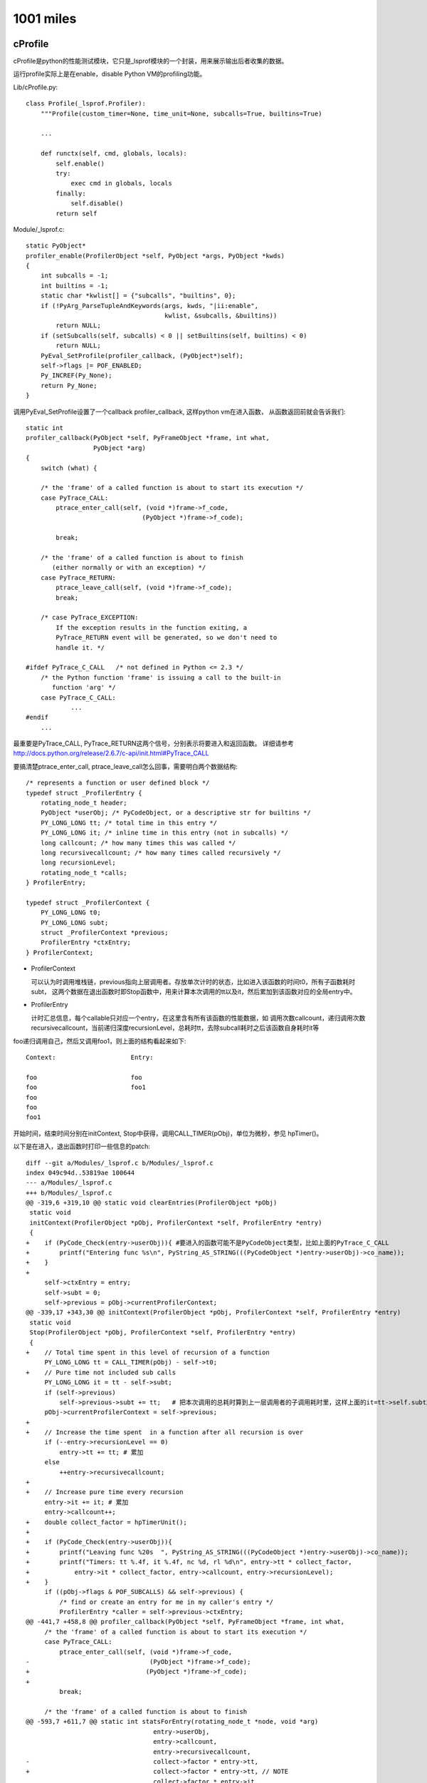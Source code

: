 1001 miles
============  

cProfile
--------------

cProfile是python的性能测试模块，它只是_lsprof模块的一个封装，用来展示输出后者收集的数据。

运行profile实际上是在enable，disable Python VM的profiling功能。

Lib/cProfile.py::

    class Profile(_lsprof.Profiler):
        """Profile(custom_timer=None, time_unit=None, subcalls=True, builtins=True)

        ...
     
        def runctx(self, cmd, globals, locals):
            self.enable()
            try:
                exec cmd in globals, locals
            finally:
                self.disable()
            return self

Module/_lsprof.c::

    static PyObject*
    profiler_enable(ProfilerObject *self, PyObject *args, PyObject *kwds)
    {
        int subcalls = -1;
        int builtins = -1;
        static char *kwlist[] = {"subcalls", "builtins", 0};
        if (!PyArg_ParseTupleAndKeywords(args, kwds, "|ii:enable",
                                         kwlist, &subcalls, &builtins))
            return NULL;
        if (setSubcalls(self, subcalls) < 0 || setBuiltins(self, builtins) < 0)
            return NULL;
        PyEval_SetProfile(profiler_callback, (PyObject*)self);
        self->flags |= POF_ENABLED;
        Py_INCREF(Py_None);
        return Py_None;
    }

调用PyEval_SetProfile设置了一个callback profiler_callback, 这样python vm在进入函数，
从函数返回前就会告诉我们::

    static int
    profiler_callback(PyObject *self, PyFrameObject *frame, int what,
                      PyObject *arg)
    {
        switch (what) {

        /* the 'frame' of a called function is about to start its execution */
        case PyTrace_CALL:
            ptrace_enter_call(self, (void *)frame->f_code,
                                   (PyObject *)frame->f_code);

            break;

        /* the 'frame' of a called function is about to finish
           (either normally or with an exception) */
        case PyTrace_RETURN:
            ptrace_leave_call(self, (void *)frame->f_code);
            break;

        /* case PyTrace_EXCEPTION:
            If the exception results in the function exiting, a
            PyTrace_RETURN event will be generated, so we don't need to
            handle it. */

    #ifdef PyTrace_C_CALL   /* not defined in Python <= 2.3 */
        /* the Python function 'frame' is issuing a call to the built-in
           function 'arg' */
        case PyTrace_C_CALL:
                ...
    #endif
        ...

最重要是PyTrace_CALL, PyTrace_RETURN这两个信号，分别表示将要进入和返回函数。
详细请参考 http://docs.python.org/release/2.6.7/c-api/init.html#PyTrace_CALL

要搞清楚ptrace_enter_call, ptrace_leave_call怎么回事，需要明白两个数据结构::

    /* represents a function or user defined block */
    typedef struct _ProfilerEntry {
        rotating_node_t header;
        PyObject *userObj; /* PyCodeObject, or a descriptive str for builtins */
        PY_LONG_LONG tt; /* total time in this entry */
        PY_LONG_LONG it; /* inline time in this entry (not in subcalls) */
        long callcount; /* how many times this was called */
        long recursivecallcount; /* how many times called recursively */
        long recursionLevel;
        rotating_node_t *calls;
    } ProfilerEntry;

    typedef struct _ProfilerContext {
        PY_LONG_LONG t0;
        PY_LONG_LONG subt;
        struct _ProfilerContext *previous;
        ProfilerEntry *ctxEntry;
    } ProfilerContext;


- ProfilerContext

  可以认为时调用堆栈链，previous指向上层调用者。存放单次计时的状态，比如进入该函数的时间t0，所有子函数耗时subt，
  这两个数据在退出函数时即Stop函数中，用来计算本次调用的tt以及it，然后累加到该函数对应的全局entry中。

- ProfilerEntry

  计时汇总信息，每个callable只对应一个entry，在这里含有所有该函数的性能数据，如
  调用次数callcount，递归调用次数recursivecallcount，当前递归深度recursionLevel，总耗时tt，去除subcall耗时之后该函数自身耗时it等


foo递归调用自己，然后又调用foo1，则上面的结构看起来如下::

    Context:                    Entry:

    foo                         foo
    foo                         foo1
    foo
    foo
    foo1    
      
开始时间，结束时间分别在initContext, Stop中获得，调用CALL_TIMER(pObj)，单位为微秒，参见 hpTimer()。

以下是在进入，退出函数时打印一些信息的patch::

    diff --git a/Modules/_lsprof.c b/Modules/_lsprof.c
    index 049c94d..53819ae 100644
    --- a/Modules/_lsprof.c
    +++ b/Modules/_lsprof.c
    @@ -319,6 +319,10 @@ static void clearEntries(ProfilerObject *pObj)
     static void
     initContext(ProfilerObject *pObj, ProfilerContext *self, ProfilerEntry *entry)
     {
    +    if (PyCode_Check(entry->userObj)){ #要进入的函数可能不是PyCodeObject类型，比如上面的PyTrace_C_CALL
    +        printf("Entering func %s\n", PyString_AS_STRING(((PyCodeObject *)entry->userObj)->co_name));
    +    }
    +
         self->ctxEntry = entry;
         self->subt = 0;
         self->previous = pObj->currentProfilerContext;
    @@ -339,17 +343,30 @@ initContext(ProfilerObject *pObj, ProfilerContext *self, ProfilerEntry *entry)
     static void
     Stop(ProfilerObject *pObj, ProfilerContext *self, ProfilerEntry *entry)
     {
    +    // Total time spent in this level of recursion of a function
         PY_LONG_LONG tt = CALL_TIMER(pObj) - self->t0;
    +    // Pure time not included sub calls
         PY_LONG_LONG it = tt - self->subt;
         if (self->previous)
             self->previous->subt += tt;   # 把本次调用的总耗时算到上一层调用者的子调用耗时里，这样上面的it=tt->self.subt就说的通了
         pObj->currentProfilerContext = self->previous;
    +
    +    // Increase the time spent  in a function after all recursion is over
         if (--entry->recursionLevel == 0)
             entry->tt += tt; # 累加 
         else
             ++entry->recursivecallcount;
    +
    +    // Increase pure time every recursion
         entry->it += it; # 累加
         entry->callcount++;
    +    double collect_factor = hpTimerUnit();
    +
    +    if (PyCode_Check(entry->userObj)){
    +        printf("Leaving func %20s  ", PyString_AS_STRING(((PyCodeObject *)entry->userObj)->co_name));
    +        printf("Timers: tt %.4f, it %.4f, nc %d, rl %d\n", entry->tt * collect_factor, 
    +            entry->it * collect_factor, entry->callcount, entry->recursionLevel);
    +    }
         if ((pObj->flags & POF_SUBCALLS) && self->previous) {
             /* find or create an entry for me in my caller's entry */
             ProfilerEntry *caller = self->previous->ctxEntry;
    @@ -441,7 +458,8 @@ profiler_callback(PyObject *self, PyFrameObject *frame, int what,
         /* the 'frame' of a called function is about to start its execution */
         case PyTrace_CALL:
             ptrace_enter_call(self, (void *)frame->f_code,
    -                                (PyObject *)frame->f_code);
    +                               (PyObject *)frame->f_code);
    +
             break;
     
         /* the 'frame' of a called function is about to finish
    @@ -593,7 +611,7 @@ static int statsForEntry(rotating_node_t *node, void *arg)
                                      entry->userObj,
                                      entry->callcount,
                                      entry->recursivecallcount,
    -                                 collect->factor * entry->tt,
    +                                 collect->factor * entry->tt, // NOTE
                                      collect->factor * entry->it,
                                      collect->sublist);
         Py_DECREF(collect->sublist);
    @@ -628,6 +646,7 @@ profiler_subentry objects:\n\
         inlinetime    inline time (not in further subcalls)\n\
     ");
     
    +
     static PyObject*
     profiler_getstats(ProfilerObject *pObj, PyObject* noarg)
     {
    20:46 jaime@oldtown Python-2.6.7 (cprofile)$ 

用来profile的测试文件， test.py::

    import time

    def foo1():
        time.sleep(1)

    def foo(n):
        foo1()
        if n > 0:
            return foo(n - 1)
        t = 1
        i = 1
        while i< 10000:
            i += 1
            t *= i
        return 42

    class A:
        def test(self):
            foo(3)

    print 'foo', id(foo)
    print 'foo1', id(foo1)

    a = A()
    print 'A.test', id(a.test)
    print 'A.test', id(A().test)
    a.test()

foo递归调用自己，每次都调用foo1。为了区别，我们在最后一次调用foo时做了一些计算，这次调用自身也消耗一些时间。profile以可执行的函数为最小单位来计算耗时，每个callable都是一个entry。class的method也是callable，具有全局唯一的地址即id，和绑定到哪个实例没有关系，只有一个entry。

output::

    20:50 jaime@oldtown Python-2.6.7 (cprofile)$ ./python.exe -m cProfile test/profile.py 
    Entering func <module>
    Entering func <module>
    Entering func A
    Leaving func                    A  Timers: tt 0.0000, it 0.0000, nc 1, rl 0
    foo 4299829448
    foo1 4299808352
    A.test 4299358368
    A.test 4299358368
    Entering func test
    Entering func foo
    Entering func foo1
    Leaving func                 foo1  Timers: tt 1.0009, it 0.0000, nc 1, rl 0
    Entering func foo
    Entering func foo1
    Leaving func                 foo1  Timers: tt 2.0021, it 0.0001, nc 2, rl 0
    Entering func foo
    Entering func foo1
    Leaving func                 foo1  Timers: tt 3.0032, it 0.0001, nc 3, rl 0
    Entering func foo
    Entering func foo1
    Leaving func                 foo1  Timers: tt 4.0043, it 0.0001, nc 4, rl 0
    Leaving func                  foo  Timers: tt 0.0000, it 0.0660, nc 1, rl 3
    Leaving func                  foo  Timers: tt 0.0000, it 0.0662, nc 2, rl 2
    Leaving func                  foo  Timers: tt 0.0000, it 0.0664, nc 3, rl 1
    Leaving func                  foo  Timers: tt 4.0708, it 0.0665, nc 4, rl 0
    Leaving func                 test  Timers: tt 4.0708, it 0.0000, nc 1, rl 0
    Leaving func             <module>  Timers: tt 4.0715, it 0.0007, nc 1, rl 0
    Leaving func             <module>  Timers: tt 4.0718, it 0.0000, nc 1, rl 0
             22 function calls (19 primitive calls) in 4.072 CPU seconds

       Ordered by: standard name

       ncalls  tottime  percall  cumtime  percall filename:lineno(function)
            1    0.000    0.000    4.072    4.072 <string>:1(<module>)
            1    0.001    0.001    4.071    4.071 profile.py:1(<module>)
            1    0.000    0.000    0.000    0.000 profile.py:17(A)
            1    0.000    0.000    4.071    4.071 profile.py:18(test)
            4    0.000    0.000    4.004    1.001 profile.py:3(foo1)
          4/1    0.066    0.017    4.071    4.071 profile.py:6(foo)
            1    0.000    0.000    4.072    4.072 {execfile}
            4    0.000    0.000    0.000    0.000 {id}
            1    0.000    0.000    0.000    0.000 {method 'disable' of '_lsprof.Profiler' objects}
            4    4.004    1.001    4.004    1.001 {time.sleep}

可以看出，每次调用foo1返回后，foo1这个entry的总耗时就加1s，foo1没有自身耗时，调用次数加1，递归深度一直为0.
而foo则不同，输出最早的那个`Leaving func foo`是最深的那次递归，递归深度rl为3，自身耗时为0.0660s，其后各次递归都没有自身耗时。当最上层foo返回即rl为0时，才计算entry foo的总耗时，为4.0708s。

对比下面的cProfile输出，可以看到tottime实际上对应于it，而不是tt，是指函数自身耗时，不包括subcall的耗时，所以可能叫inlinetime更为合适:) cumtime才是tt，函数总耗时。

Lib/cProfile.py ::

    def snapshot_stats(self):
        entries = self.getstats()
        self.stats = {}
        callersdicts = {}
        # call information
        for entry in entries:
            func = label(entry.code)
            nc = entry.callcount         # ncalls column of pstats (before '/')
            cc = nc - entry.reccallcount # ncalls column of pstats (after '/')
            tt = entry.inlinetime        # tottime column of pstats
            ct = entry.totaltime         # cumtime column of pstats

cc 为递归除外的调用次数，即4/1中的1。

statprof
~~~~~~~~~~~~~~
statprof 提供了另外一种思路，可以参考。每次函数调用都profile代价太高，如果随机抽样部分的函数调用，就可以得到统计意义上的profile数据。具体做法是设置signal.SIGPROF，定时触发profile事件，在处理程序中查看当前堆栈信息，汇总之后就可以看到你的程序大部分时间在做什么。

https://github.com/bos/statprof.py


Gevent and Gunicorn
----------------------------
gunicorn: 0.14.2, gevent: 1.0b1

gunicorn
~~~~~~~~~

gunicorn是一个WSGI server，其核心是arbiter, worker管理模型。

arbiter, 也即master进程，负责管理多个worker进程。每个worker都监听
在同一个地址上，负责处理具体的web request。这个地址可以是ip:port，
也可以是本地socket。master负责spawn，monitor, kill workers，而workers
组成一个池子， 这个进程模型非常典型。

gevent
~~~~~~

假设有greenlet F，包含三个操作A, B, C，依次顺序执行::

    greenlet F:   A -> B -> C 

如果在执行B的时候，有io数据还没就绪，则gevent会挂起当前greenlet，
转而执行别的greenlet。当发现greenlet F的io数据就绪时，会继续原来B操作。
在greenlet F看来，一切照常运行，就像阻塞了一段时间一样。这非常类似于
操作系统和进程之间的关系，当一个进程进行阻塞IO时，os挂起该进程，选择
别的进程执行，当其IO就绪后，又恢复现场继续原来的进程。
如此看来，挂起阻塞的IO，转而执行别的任务，从而使cpu不至于空等待，这也是
一个很典型的pattern。

gevent要做的事情就是patch所有的阻塞io，在其中显示调用greenlet switch，
io实际上变成异步的了，但是在greenlet内看来，结果仍是同步返回的。
如果稍有不慎，系统中仍然有遗漏的阻塞io没有patch，这个greenlet就会一直
占有cpu，导致其他greenlet无法运行，系统吞吐量则会急剧下降。

info:
串行: A, B, C 或者 A -> B -> C

并行: A | B | 或者 [A B C]

gevent(greenlet)在thread，process之外，提供了另外一种可能的并发模型。

ggevent worker
~~~~~~~~~~~~~~~~~~~
上面说到gunicorn的arbiter:worker模型，ggevent就是gunicorn支持的一种worker类型，
ggevent基于gevent，gevent基于greenlet。

http://gunicorn.org/design.html

阅读gunicorn代码请参阅 http://readthedocs.org/docs/gunicorn/en/latest/readstart.html

下面来看一下ggevent的工作流程::

    # 从Application开始
    gunicorn.app.base.WSGIApplication.run
    gunicorn.app.base.Application.run

    # 关联到一个Arbiter，启动workers
    gunicorn.arbiter.Arbiter.run
                            .manager_workers
                            .spawn_workers

    # Worker初始化
    gunicorn.workers.base.Worker.init_process
    gunicorn.workers.ggevent.GeventWorker.run:
            from gevent.pool import Pool
            from gevent.server import StreamServer

            pool = Pool(self.worker_connections)
            ...
            server = StreamServer(self.socket, handle=self.handle, spawn=pool)
            server.start()
        
Pool是gevent用来控制并发greenlet的一种机制，如果pool没有满，则pool.spawn可以立即成功，否则需要等待。 http://www.gevent.org/gevent.pool.html#gevent.pool.Pool 该参数被传递给StreamServer，用来实现并发连接数控制。

handle 参数也需注意，每个连接的具体处理，都在这个函数中完成，当server accept新连接之后，即回调此函数。

::

    gunicorn.workers.ggevent.GeventWorker.handle
    gunicorn.workers.ggevent.AsyncWorker.handle 
    gunicorn.workers.ggevent.GeventWorker.handle_request
    gunicorn.workers.ggevent.AsyncWorker.handle_request

细看handle::

    def handle(self, client, addr):
            try:
                parser = http.RequestParser(self.cfg, client)
                try:
                    while True:
                        req = None
                        with self.timeout_ctx():
                            req = parser.next()
                        if not req:
                            break
                        self.handle_request(req, client, addr)
                except StopIteration, e:
                    self.log.debug("Closing connection. %s", e)
            except socket.error, e:
                ...
            finally:
                util.close(client)

这是一个循环，从client连接中不断的读出http请求，依次处理，知道没有请求
可以读为止。这很有意思，因为它为你提供了在一个http连接中发送多个http请求
的可能性。实际上，由于client是一个普通的socket，你甚至可以不用http协议，
你可以自定义一个协议，只需将parser换成可以解析你的协议请求的parser。

pre_request, post_request钩子，具体wsgi执行都在 handle_request中。

.. note::
    
    这是一般WSGI应用的标准处理流程。和gevent worker类似的，还有一个gevent_pywsgi worker，
    它使用gevent自带的WSGI处理程序。work class为GeventPyWSGIWorker，server_class为
    gevent.pywsgi.WSGIServer，在上面创建server的时候，走的是和StreamServer不同的分支，
    在此就不深入了。

    server = self.server_class( self.socket, application=self.wsgi, spawn=pool, log=self.log, handler_class=self.wsgi_handler)
    
    application即为你的wsgi callable，handler_class则是gevent.pywsgi.WSGIHandler。        

OK, 继续看server.start的流程：

    gevent.server.StreamServer.start
    gevent.server.BaseServer.start
    gevent.server.BaseServer.start_accepting:
            if self._watcher is None:
                # just stop watcher without creating a new one?
                self._watcher = self.loop.io(self.socket.fileno(), 1)
                self._watcher.start(self._do_read)

这个watcher的作用是启动一个greenlet，利用libev来监听socket，一旦有io就调用_do_read callback，后者又调用do_handle会为每个连接启动一个新的greentlet处理::

    gevent.server.BaseServer._do_read
    gevent.server.BaseServer.do_handle

    def set_spawn(self, spawn):
        ...
        elif hasattr(spawn, 'spawn'):
            self.pool = spawn # 即上面传进来的pool参数
            self._spawn = spawn.spawn
        elif ...
        
    def do_handle(self, *args):
        spawn = self._spawn
        if spawn is None:
            self._handle(*args) # 即创建server时的handle回调函数
        else:
            spawn(self._handle, *args)

    def _do_read(self):
        for _ in xrange(self.max_accept):
            if self.full():
                self.stop_accepting()
                return
            try:
                args = self.do_read()
                self.delay = self.min_delay
                if not args:
                    return
            except:
                self.loop.handle_error(self, *sys.exc_info())
                ...
            else:
                try:
                    self.do_handle(*args)
                except:
                    self.loop.handle_error((args[1:], self), *sys.exc_info())
                    ...

_watcher.start并不是一个loop，只是spawn一个greenlet就返回了。 如果start_accepting
立即返回，start也就返回了，问：那么loop在哪里？整个server的主循环在哪里？答曰：
本来就没有loop，整个程序都是由gevent驱动greenlet的，gevent也没有loop，或者可以说,
gvent没有显式loop，整个系统是由libev的主循环驱动的::

    Unlike other network libraries and similar to eventlet, gevent starts the event 
    loop implicitly in a dedicated greenlet. There’s no reactor that you must run() or 
    dispatch() function to call. When a function from gevent API wants to block, 
    it obtains the Hub instance - a greenlet that runs the event loop - and switches to 
    it. If there’s no Hub instance yet, one is created on the fly.

http://www.gevent.org/intro.html#event-loop

更多请见下面的Hub.run。

watcher greenlet
~~~~~~~~~~~~~~~~~~

http://www.gevent.org/gevent.hub.html#module-gevent.hub

watcher.start::

    gevent.server.BaseServer:
        self.loop = gevent.get_hub().loop
        ...
        self._watcher = self.loop.io(self.socket.fileno(), 1)
        self._watcher.start(self._do_read)

    gevent.get_hub
    gevent.hub.Hub.__init__:
        loop_class = config('gevent.core.loop', 'GEVENT_LOOP')
        ...
        self.loop = loop_class(flags=loop, default=default)

gevent.core.loop在gevent/gevent/core.ppyx中定义, loop.io方法返回一个
watcher::

    gevent.core.loop.io:
        def io(self, int fd, int events, ref=True):
            return io(self, fd, events, ref)
    gevent.core.io: # 调用ev_io_init初始化fd
        libev.ev_io_init(&self._watcher, <void *>gevent_callback_io, fd, events)

watcher.start::
    gevent.core.io.start:
        self.callback = callback
        ...
        libev.ev_io_start(self.loop._ptr, &self._watcher) # 激活ev_io self._watcher

ev_io_init的回调是gevent_callback_io, 而watcher.start的回调是callback
self._do_read，这两者是怎么关联起来呢？gevent/gevent/callbacks.c::

    #define GET_OBJECT(PY_TYPE, EV_PTR, MEMBER) \
    ((struct PY_TYPE *)(((char *)EV_PTR) - offsetof(struct PY_TYPE, MEMBER)))
    ...

    #define DEFINE_CALLBACK(WATCHER_LC, WATCHER_TYPE) \
        static void gevent_callback_##WATCHER_LC(struct ev_loop *_loop, void *c_watcher, int revents) {                  \
            struct PyGevent##WATCHER_TYPE##Object* watcher = GET_OBJECT(PyGevent##WATCHER_TYPE##Object, c_watcher, _watcher);    \
            gevent_callback(watcher->loop, watcher->_callback, watcher->args, (PyObject*)watcher, c_watcher, revents); \
        }

_callback实际上就是在io.start函数中设置的callback，请参见core.ppyx中WATCHER_BASE宏定义。

ev_io_init的第一个参数，watcher._watcher，纯的裸libev.ev_io类型，当gevent_callback_io
被调用时，又被传递回来了即这个c_watcher，那么怎么找到对应的python io class对象即
watcher呢？GET_OBJECT即是答案，它可以从一个对象成员的c指针，倒推出这个对象来，强大。 

上面即是watcher.start的全部过程，get_hub自动创建了一个gevent.hub.Hub实例，一个greenlet， 整个event loop就在其Hub.run方法::

    gevent.hub.Hub.run
    gevent.core.loop.run:

        def run(self, nowait=False, once=False):
            cdef unsigned int flags = 0
            if nowait:
                flags |= libev.EVRUN_NOWAIT
            if once:
                flags |= libev.EVRUN_ONCE
            with nogil:
                libev.ev_run(self._ptr, flags)

终于，大boss出现，关于ev_run文档上这样描述::

    bool ev_run (loop, int flags)

    Finally, this is it, the event handler. This function usually is called after
    you have initialised all your watchers and you want to start handling events.
    It will ask the operating system for any new events, call the watcher
    callbacks, and then repeat the whole process indefinitely: This is why event
    loops are called loops.

http://pod.tst.eu/http://cvs.schmorp.de/libev/ev.pod

继承关系图
~~~~~~~~~~~~~~

gunicorn::

              Application
              /            \               \
      WSGIApplication  DjangoApplication   PasterBaseApplication


                   Worker
                /            \            \
            AsyncWorker     SyncWorker   TornaoWorker
               /    \            
      GeventWorker  EventletWorker


gevent::

                BaseServer
             /             \
         StreamServer     DatagramServer

         /
       WSGIServer


gunicorn reloading
~~~~~~~~~~~~~~~~~~~~~~~~
gunicorn 目前尚无自动reload机制，修改代码后需要发送SIGHUB给master进程，通知重新加载。

https://github.com/benoitc/gunicorn/issues/154

gunicorn.aribter.Arbiter init_signals 函数设置signal函数为所有信号的handler，而signal函数
只是把信号放入队列中，具体的处理统一在run函数中，这样的好处可能是降低信号handler异步执行的风险。
只有SIGCHLD信号被特殊处理。

::

    def init_signals(self):
        ...
        map(lambda s: signal.signal(s, self.signal), self.SIGNALS)
        signal.signal(signal.SIGCHLD, self.handle_chld)

    def signal(self, sig, frame):
        if len(self.SIG_QUEUE) < 5:
            self.SIG_QUEUE.append(sig)
            self.wakeup()

    def run(self):
        "Main master loop."
        self.start()
        ...
        self.manage_workers()
        while True:
            try:
                self.reap_workers()
                sig = self.SIG_QUEUE.pop(0) if len(self.SIG_QUEUE) else None
                if sig is None:
                    self.sleep()
                    self.murder_workers()
                    self.manage_workers()
                    continue
                ...
                signame = self.SIG_NAMES.get(sig)
                handler = getattr(self, "handle_%s" % signame, None)
                ...
                self.log.info("Handling signal: %s", signame)
                handler()
                self.wakeup()
                ...

    def handle_chld(self, sig, frame):
        "SIGCHLD handling"
        self.wakeup()

    def handle_hup(self):
        """\
        HUP handling.
        - Reload configuration
        - Start the new worker processes with a new configuration
        - Gracefully shutdown the old worker processes
        """
        self.log.info("Hang up: %s", self.master_name)
        self.reload()

handle_hup 负责处理HUB信号::

   def reload(self):
        ...
        # reload conf
        self.app.reload()
        self.setup(self.app)
        ...
        # spawn new workers with new app & conf
        self.cfg.on_reload(self)
        ...
        self.manage_workers()

self.app.reload在gunicorn.app.base.Application中定义，完成的工作只是重新加载app配置。

生成新的worker process是在self.cfg.on_reload，gunicorn.config::

    class OnReload(Setting):
        name = "on_reload"
        section = "Server Hooks"
        validator = validate_callable(1)
        type = "callable"
        def on_reload(server):
            for i in range(server.app.cfg.workers):
                server.spawn_worker()
        default = staticmethod(on_reload)
        desc = """\
            Called to recycle workers during a reload via SIGHUP.

            The callable needs to accept a single instance variable for the Arbiter.
            """

又生成了同样数量的worker。但是，老的worker怎么办？到此为止，好像还没有被杀掉。。。且往下看。

gunicorn.arbiter.Arbiter::

    def spawn_worker(self):
        self.worker_age += 1
        worker = self.worker_class(self.worker_age, self.pid, self.LISTENER,
                                    self.app, self.timeout/2.0,
                                    self.cfg, self.log)
        self.cfg.pre_fork(self, worker)
        pid = os.fork()
        if pid != 0:
            self.WORKERS[pid] = worker
            return pid

        # Process Child
        worker_pid = os.getpid()
        ...
 
注意worker_age这个递增id，每个master唯一，被传递给了worker_class。gunicorn.workers.base.Worker::

    class Worker(object):
        ...
        def __init__(self, age, ppid, socket, app, timeout, cfg, log):
            """\
            This is called pre-fork so it shouldn't do anything to the
            current process. If there's a need to make process wide
            changes you'll want to do that in ``self.init_process()``.
            """
            self.age = age
            ...

此时系统中有双倍的worker，下次arbiter.run循环会调用manage_worker，我们已经知道，它会保证worker数量
在可控范围之内，杀掉多余的worker, gunicorn.arbiter.Arbiter::

        def manage_workers(self):
            if len(self.WORKERS.keys()) < self.num_workers:
                self.spawn_workers()

            workers = self.WORKERS.items()
            workers.sort(key=lambda w: w[1].age)
            while len(workers) > self.num_workers:
                (pid, _) = workers.pop(0)
                self.kill_worker(pid, signal.SIGQUIT)

原来manager_workers先根据worker的age排序，然后杀掉最老的worker，这样所有发送HUB前的老worker就全被kill了，
剩下只有更新后生成的同样数量的worker，至此worker process全部完成更新。


# TODO: greenlet, libev

Worker, I will free you.

